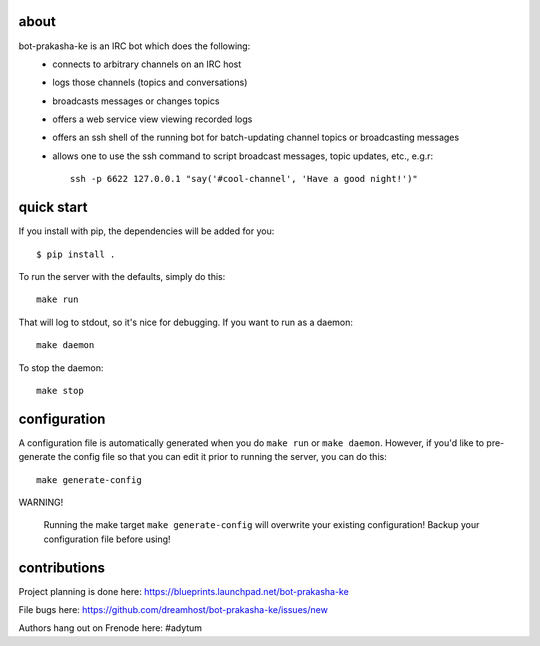 .. image:: resources/images/logox128.png
   :align: right

about
-----

bot-prakasha-ke is an IRC bot which does the following:
 * connects to arbitrary channels on an IRC host
 * logs those channels (topics and conversations)
 * broadcasts messages or changes topics
 * offers a web service view viewing recorded logs
 * offers an ssh shell of the running bot for batch-updating channel topics
   or broadcasting messages
 * allows one to use the ssh command to script broadcast messages, topic
   updates, etc., e.g.r::
     ssh -p 6622 127.0.0.1 "say('#cool-channel', 'Have a good night!')"

quick start
-----------

If you install with pip, the dependencies will be added for you::

  $ pip install .

To run the server with the defaults, simply do this::

  make run

That will log to stdout, so it's nice for debugging. If you want to run as a
daemon::

  make daemon

To stop the daemon::

  make stop


configuration
-------------

A configuration file is automatically generated when you do ``make run`` or
``make daemon``. However, if you'd like to pre-generate the config file so that
you can edit it prior to running the server, you can do this::

  make generate-config

WARNING!

    Running the make target ``make generate-config`` will overwrite your
    existing configuration! Backup your configuration file before using!


contributions
-------------

Project planning is done here: https://blueprints.launchpad.net/bot-prakasha-ke

File bugs here: https://github.com/dreamhost/bot-prakasha-ke/issues/new

Authors hang out on Frenode here: #adytum
